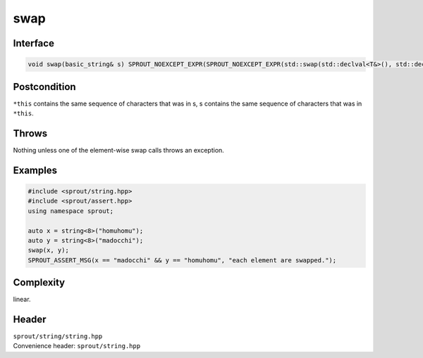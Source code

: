 .. _sprout-string-basic_string-swap:
###############################################################################
swap
###############################################################################

Interface
========================================
.. sourcecode:: c++

  void swap(basic_string& s) SPROUT_NOEXCEPT_EXPR(SPROUT_NOEXCEPT_EXPR(std::swap(std::declval<T&>(), std::declval<T&>())));

Postcondition
========================================

| ``*this`` contains the same sequence of characters that was in s, s contains the same sequence of characters that was in ``*this``.

Throws
========================================

| Nothing unless one of the element-wise swap calls throws an exception.

Examples
========================================
.. sourcecode:: c++

  #include <sprout/string.hpp>
  #include <sprout/assert.hpp>
  using namespace sprout;
  
  auto x = string<8>("homuhomu");
  auto y = string<8>("madocchi");
  swap(x, y);
  SPROUT_ASSERT_MSG(x == "madocchi" && y == "homuhomu", "each element are swapped.");

Complexity
========================================

| linear.

Header
========================================

| ``sprout/string/string.hpp``
| Convenience header: ``sprout/string.hpp``

